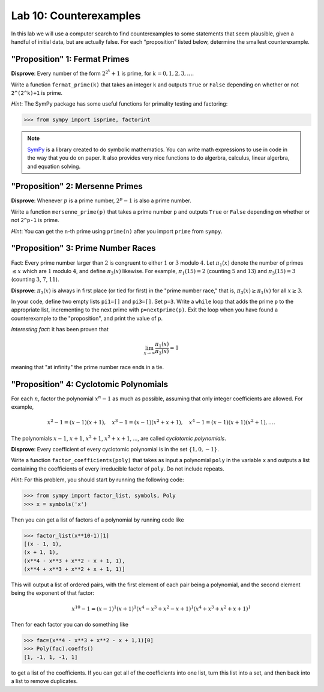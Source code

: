 

Lab 10: Counterexamples
=======================

In this lab we will use a computer search to find counterexamples to some statements that seem plausible, given a handful of initial data, but are actually false.
For each "proposition" listed below, determine the smallest counterexample.


"Proposition" 1: Fermat Primes
------------------------------

**Disprove**: Every number of the form :math:`2^{2^k}+1` is prime, for :math:`k=0,1,2,3,\ldots`.

Write a function ``fermat_prime(k)`` that takes an integer ``k`` and outputs ``True`` or ``False`` depending on whether or not ``2^(2^k)+1`` is prime.


*Hint*: The SymPy package has some useful functions for primality testing and factoring:

>>> from sympy import isprime, factorint

.. note::

   `SymPy <https://www.sympy.org/en/index.html>`_ is a library created to do symbolic mathematics. 
   You can write math expressions to use in code in the way that you do on paper.
   It also provides very nice functions to do algerbra, calculus, linear algerbra, and equation solving. 

"Proposition" 2: Mersenne Primes
--------------------------------

**Disprove**: Whenever :math:`p` is a prime number, :math:`2^p-1` is also a prime number.

Write a function ``mersenne_prime(p)`` that takes a prime number ``p`` and outputs ``True`` or ``False`` depending on whether or not ``2^p-1`` is prime.


*Hint*: You can get the ``n``-th prime using ``prime(n)`` after you import ``prime`` from ``sympy``.


"Proposition" 3: Prime Number Races
-----------------------------------

Fact: Every prime number larger than :math:`2` is congruent to either :math:`1` or :math:`3` modulo :math:`4`.
Let :math:`\pi_1(x)` denote the number of primes :math:`\leq x` which are :math:`1` modulo :math:`4`, and define :math:`\pi_3(x)` likewise.
For example, :math:`\pi_1(15) = 2` (counting :math:`5` and :math:`13`) and :math:`\pi_3(15) = 3` (counting :math:`3`, :math:`7`, :math:`11`).

**Disprove**: :math:`\pi_3(x)` is always in first place (or tied for first) in the "prime number race," that is, :math:`\pi_3(x) \geq \pi_1(x)` for all :math:`x \geq 3`.

In your code, define two empty lists ``pi1=[]`` and ``pi3=[]``. Set ``p=3``.
Write a ``while`` loop that adds the prime ``p`` to the appropriate list, incrementing to the next prime with ``p=nextprime(p)``.
Exit the loop when you have found a counterexample to the "proposition", and print the value of ``p``.


*Interesting fact*: it has been proven that 

.. math::

   \lim_{x\to \infty} \frac{\pi_1(x)}{\pi_3(x)} = 1

meaning that "at infinity" the prime number race ends in a tie.

"Proposition" 4: Cyclotomic Polynomials
---------------------------------------

For each :math:`n`, factor the polynomial :math:`x^n-1` as much as possible, assuming that only integer coefficients are allowed.
For example,

.. math::
   x^2-1 = (x-1)(x+1), \quad x^3-1 = (x-1)(x^2+x+1), \quad x^4-1 = (x-1)(x+1)(x^2+1), \ldots.


The polynomials :math:`x-1`, :math:`x+1`, :math:`x^2+1`, :math:`x^2+x+1`, ..., are called *cyclotomic polynomials*.

**Disprove**: Every coefficient of every cyclotomic polynomial is in the set :math:`\{1,0,-1\}`.


Write a function ``factor_coefficients(poly)`` that takes as input a polynomial ``poly`` in the variable ``x`` and outputs a list containing the coefficients of every irreducible factor of ``poly``. Do not include repeats.


*Hint*: For this problem, you should start by running the following code:

>>> from sympy import factor_list, symbols, Poly
>>> x = symbols('x')

Then you can get a list of factors of a polynomial by running code like

>>> factor_list(x**10-1)[1]
[(x - 1, 1),
(x + 1, 1),
(x**4 - x**3 + x**2 - x + 1, 1),
(x**4 + x**3 + x**2 + x + 1, 1)]

This will output a list of ordered pairs, with the first element of each pair being a polynomial, and the second element being the exponent of that factor:

.. math::
   x^{10} - 1 = (x-1)^1(x+1)^1(x^4-x^3+x^2-x+1)^1(x^4+x^3+x^2+x+1)^1


Then for each factor you can do something like

>>> fac=(x**4 - x**3 + x**2 - x + 1,1)[0]
>>> Poly(fac).coeffs()
[1, -1, 1, -1, 1]

to get a list of the coefficients. 
If you can get all of the coefficients into one list, turn this list into a set, and then back into a list to remove duplicates.



